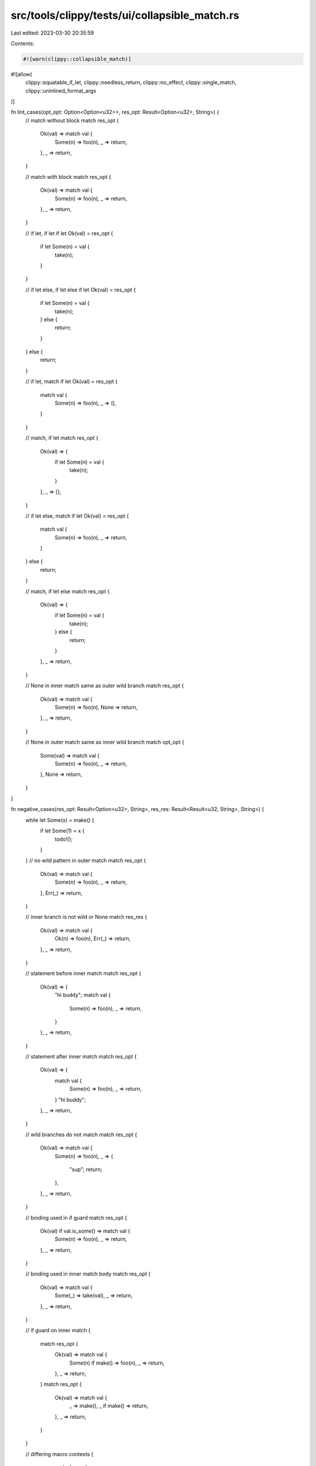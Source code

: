 src/tools/clippy/tests/ui/collapsible_match.rs
==============================================

Last edited: 2023-03-30 20:35:59

Contents:

.. code-block:: rs

    #![warn(clippy::collapsible_match)]
#![allow(
    clippy::equatable_if_let,
    clippy::needless_return,
    clippy::no_effect,
    clippy::single_match,
    clippy::uninlined_format_args
)]

fn lint_cases(opt_opt: Option<Option<u32>>, res_opt: Result<Option<u32>, String>) {
    // match without block
    match res_opt {
        Ok(val) => match val {
            Some(n) => foo(n),
            _ => return,
        },
        _ => return,
    }

    // match with block
    match res_opt {
        Ok(val) => match val {
            Some(n) => foo(n),
            _ => return,
        },
        _ => return,
    }

    // if let, if let
    if let Ok(val) = res_opt {
        if let Some(n) = val {
            take(n);
        }
    }

    // if let else, if let else
    if let Ok(val) = res_opt {
        if let Some(n) = val {
            take(n);
        } else {
            return;
        }
    } else {
        return;
    }

    // if let, match
    if let Ok(val) = res_opt {
        match val {
            Some(n) => foo(n),
            _ => (),
        }
    }

    // match, if let
    match res_opt {
        Ok(val) => {
            if let Some(n) = val {
                take(n);
            }
        },
        _ => {},
    }

    // if let else, match
    if let Ok(val) = res_opt {
        match val {
            Some(n) => foo(n),
            _ => return,
        }
    } else {
        return;
    }

    // match, if let else
    match res_opt {
        Ok(val) => {
            if let Some(n) = val {
                take(n);
            } else {
                return;
            }
        },
        _ => return,
    }

    // None in inner match same as outer wild branch
    match res_opt {
        Ok(val) => match val {
            Some(n) => foo(n),
            None => return,
        },
        _ => return,
    }

    // None in outer match same as inner wild branch
    match opt_opt {
        Some(val) => match val {
            Some(n) => foo(n),
            _ => return,
        },
        None => return,
    }
}

fn negative_cases(res_opt: Result<Option<u32>, String>, res_res: Result<Result<u32, String>, String>) {
    while let Some(x) = make() {
        if let Some(1) = x {
            todo!();
        }
    }
    // no wild pattern in outer match
    match res_opt {
        Ok(val) => match val {
            Some(n) => foo(n),
            _ => return,
        },
        Err(_) => return,
    }

    // inner branch is not wild or None
    match res_res {
        Ok(val) => match val {
            Ok(n) => foo(n),
            Err(_) => return,
        },
        _ => return,
    }

    // statement before inner match
    match res_opt {
        Ok(val) => {
            "hi buddy";
            match val {
                Some(n) => foo(n),
                _ => return,
            }
        },
        _ => return,
    }

    // statement after inner match
    match res_opt {
        Ok(val) => {
            match val {
                Some(n) => foo(n),
                _ => return,
            }
            "hi buddy";
        },
        _ => return,
    }

    // wild branches do not match
    match res_opt {
        Ok(val) => match val {
            Some(n) => foo(n),
            _ => {
                "sup";
                return;
            },
        },
        _ => return,
    }

    // binding used in if guard
    match res_opt {
        Ok(val) if val.is_some() => match val {
            Some(n) => foo(n),
            _ => return,
        },
        _ => return,
    }

    // binding used in inner match body
    match res_opt {
        Ok(val) => match val {
            Some(_) => take(val),
            _ => return,
        },
        _ => return,
    }

    // if guard on inner match
    {
        match res_opt {
            Ok(val) => match val {
                Some(n) if make() => foo(n),
                _ => return,
            },
            _ => return,
        }
        match res_opt {
            Ok(val) => match val {
                _ => make(),
                _ if make() => return,
            },
            _ => return,
        }
    }

    // differing macro contexts
    {
        macro_rules! mac {
            ($val:ident) => {
                match $val {
                    Some(n) => foo(n),
                    _ => return,
                }
            };
        }
        match res_opt {
            Ok(val) => mac!(val),
            _ => return,
        }
    }

    // OR pattern
    enum E<T> {
        A(T),
        B(T),
        C(T),
    };
    match make::<E<Option<u32>>>() {
        E::A(val) | E::B(val) => match val {
            Some(n) => foo(n),
            _ => return,
        },
        _ => return,
    }
    match make::<Option<E<u32>>>() {
        Some(val) => match val {
            E::A(val) | E::B(val) => foo(val),
            _ => return,
        },
        _ => return,
    }
    if let Ok(val) = res_opt {
        if let Some(n) = val {
            let _ = || {
                // usage in closure
                println!("{:?}", val);
            };
        }
    }
    let _: &dyn std::any::Any = match &Some(Some(1)) {
        Some(e) => match e {
            Some(e) => e,
            e => e,
        },
        // else branch looks the same but the binding is different
        e => e,
    };
}

pub enum Issue9647 {
    A { a: Option<Option<u8>>, b: () },
    B,
}

pub fn test_1(x: Issue9647) {
    if let Issue9647::A { a, .. } = x {
        if let Some(u) = a {
            println!("{u:?}")
        }
    }
}

pub fn test_2(x: Issue9647) {
    if let Issue9647::A { a: Some(a), .. } = x {
        if let Some(u) = a {
            println!("{u}")
        }
    }
}

fn make<T>() -> T {
    unimplemented!()
}

fn foo<T, U>(t: T) -> U {
    unimplemented!()
}

fn take<T>(t: T) {}

fn main() {}


